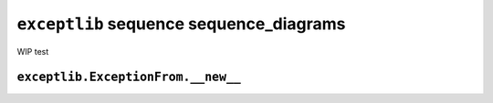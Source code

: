 ``exceptlib`` sequence sequence_diagrams
========================================

WIP test


``exceptlib.ExceptionFrom.__new__``
-----------------------------------


.. mermaid::

    sequenceDiagram
        create participant Runtime
        create participant ExceptionFrom
        create participant exc_infos
        ExceptionFrom->>exc_infos:
        destroy exc_infos
        exc_infos->>ExceptionFrom: tuple
        alt active exception
            ExceptionFrom->>get_traceback_modules: TracebackType
            get_traceback_modules->>ExceptionFrom: tuple
        else not active exception
            ExceptionFrom->>get_raised: ModuleType
            get_raised->>ExceptionFrom: tuple
        end